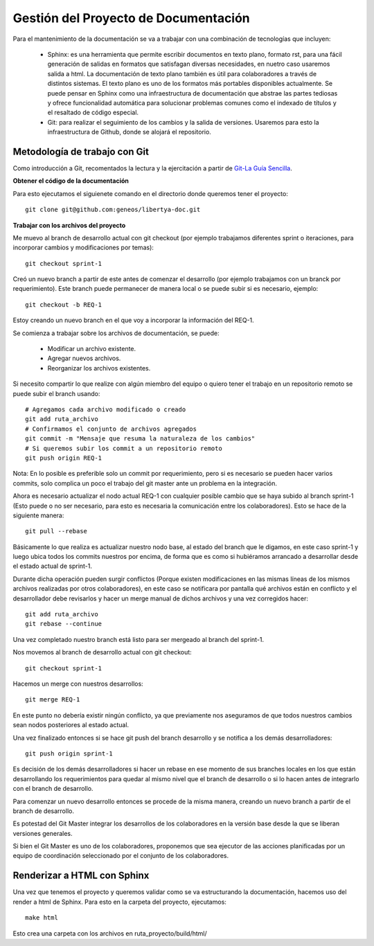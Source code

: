 #####################################
Gestión del Proyecto de Documentación
#####################################

Para el mantenimiento de la documentación se va a trabajar con una combinación de tecnologías que incluyen:

	- Sphinx: es una herramienta que permite escribir documentos en texto plano, formato rst, para una fácil generación de salidas en formatos que satisfagan diversas necesidades, en nuetro caso usaremos salida a html. La documentación de texto plano también es útil para colaboradores a través de distintos sistemas. El texto plano es uno de los formatos más portables disponibles actualmente. Se puede pensar en Sphinx como una infraestructura de documentación que abstrae las partes tediosas y ofrece funcionalidad automática para solucionar problemas comunes como el indexado de títulos y el resaltado de código especial.
	- Git: para realizar el seguimiento de los cambios y la salida de versiones. Usaremos para esto la infraestructura de Github, donde se alojará el repositorio.


Metodología de trabajo con Git
------------------------------

Como introducción a Git, recomentados la lectura y la ejercitación a partir de   `Git-La Guía Sencilla <http://rogerdudler.github.io/git-guide>`_. 

**Obtener el código de la documentación**

Para esto ejecutamos el siguienete comando en el directorio donde queremos tener el proyecto::

	git clone git@github.com:geneos/libertya-doc.git

**Trabajar con los archivos del proyecto**

Me muevo al branch de desarrollo actual con git checkout (por ejemplo trabajamos diferentes sprint o iteraciones, para incorporar cambios y modificaciones por temas)::

	git checkout sprint-1

Creó un nuevo branch a partir de este antes de comenzar el desarrollo (por ejemplo trabajamos con un branck por requerimiento). Este branch puede permanecer de manera local o se puede subir si es necesario, ejemplo::

	git checkout -b REQ-1

Estoy creando un nuevo branch en el que voy a incorporar la información del   REQ-1.

Se comienza a trabajar sobre los archivos de documentación, se puede:

	- Modificar un archivo existente.
	- Agregar nuevos archivos.
	- Reorganizar los archivos existentes.

Si necesito compartir lo que realize con algún miembro del equipo o quiero tener el trabajo en un repositorio remoto se puede subir el branch usando::

	# Agregamos cada archivo modificado o creado
	git add ruta_archivo
	# Confirmamos el conjunto de archivos agregados
	git commit -m "Mensaje que resuma la naturaleza de los cambios"
	# Si queremos subir los commit a un repositorio remoto
	git push origin REQ-1

Nota: En lo posible es preferible solo un commit por requerimiento, pero si es necesario se pueden hacer varios commits, solo complica un poco el trabajo del git master ante un problema en la integración.

Ahora es necesario actualizar el nodo actual REQ-1 con cualquier posible cambio que se haya subido al branch sprint-1 (Esto puede o no ser necesario, para esto es necesaria la comunicación entre los colaboradores). Esto se hace de la siguiente manera::

	git pull --rebase

Básicamente lo que realiza es actualizar nuestro nodo base, al estado del branch que le digamos, en este caso sprint-1 y luego ubica todos los commits nuestros por encima, de forma que es como si hubiéramos arrancado a desarrollar desde el estado actual de sprint-1.

Durante dicha operación pueden surgir conflictos (Porque existen modificaciones en las mismas líneas de los mismos archivos realizadas por otros colaboradores), en este caso se notificara por pantalla qué archivos están en conflicto y el desarrollador debe revisarlos y hacer un merge manual de dichos archivos y una vez corregidos hacer::

	git add ruta_archivo
	git rebase --continue 

Una vez completado nuestro branch está listo para ser mergeado al branch del sprint-1.

Nos movemos al branch de desarrollo actual con git checkout::

	git checkout sprint-1

Hacemos un merge con nuestros desarrollos::

	git merge REQ-1
	
En este punto no debería existir ningún conflicto, ya que previamente nos aseguramos de que todos nuestros cambios sean nodos posteriores al estado actual.

Una vez finalizado entonces si se hace git push del branch desarrollo y se notifica a los demás desarrolladores::

	git push origin sprint-1

Es decisión de los demás desarrolladores si hacer un rebase en ese momento de sus branches locales en los que están desarrollando los requerimientos para quedar al mismo nivel que el branch de desarrollo o si lo hacen antes de integrarlo con el branch de desarrollo.

Para comenzar un nuevo desarrollo entonces se procede de la misma manera, creando un nuevo branch a partir de el branch de desarrollo.

Es potestad del Git Master integrar los desarrollos de los colaboradores en la versión base desde la que se liberan versiones generales.

Si bien el Git Master es uno de los colaboradores, proponemos que sea ejecutor de las acciones planificadas por un equipo de coordinación seleccionado por el conjunto de los colaboradores.

Renderizar a HTML con Sphinx
----------------------------

Una vez que tenemos el proyecto y queremos validar como se va estructurando la documentación, hacemos uso del render a html de Sphinx. Para esto en la carpeta del proyecto, ejecutamos::

	make html

Esto crea una carpeta con los archivos en ruta_proyecto/build/html/

